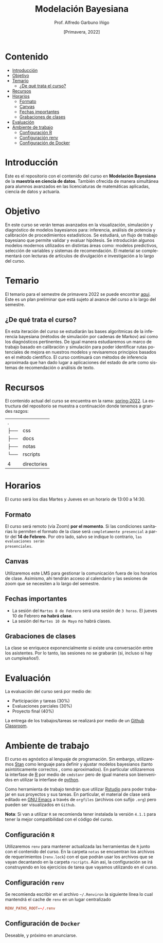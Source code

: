 #+TITLE: Modelación Bayesiana
#+AUTHOR: Prof. Alfredo Garbuno Iñigo
#+EMAIL:  agarbuno@itam.mx
#+DATE: [Primavera, 2022]
:REVEAL_PROPERTIES:
#+LANGUAGE: es
#+OPTIONS: num:nil toc:nil timestamp:nil
#+REVEAL_REVEAL_JS_VERSION: 4
#+REVEAL_THEME: night
#+REVEAL_SLIDE_NUMBER: t
#+REVEAL_HEAD_PREAMBLE: <meta name="description" content="Modelación Bayesiana">
#+REVEAL_INIT_OPTIONS: width:1600, height:900, margin:.2
#+REVEAL_EXTRA_CSS: ./css/mods.css
#+REVEAL_PLUGINS: (notes)
:END:
#+STARTUP: showall

* Contenido
:PROPERTIES:
:TOC:      :include all  :ignore this :depth 3
:END:
:CONTENTS:
- [[#introducción][Introducción]]
- [[#objetivo][Objetivo]]
- [[#temario][Temario]]
  - [[#de-qué-trata-el-curso][¿De qué trata el curso?]]
- [[#recursos][Recursos]]
- [[#horarios][Horarios]]
  - [[#formato][Formato]]
  - [[#canvas][Canvas]]
  - [[#fechas-importantes][Fechas importantes]]
  - [[#grabaciones-de-clases][Grabaciones de clases]]
- [[#evaluación][Evaluación]]
- [[#ambiente-de-trabajo][Ambiente de trabajo]]
  - [[#configuración-r][Configuración R]]
  - [[#configuración-renv][Configuración renv]]
  - [[#configuración-de-docker][Configuración de Docker]]
:END:

* Introducción

Este es el repositorio con el contenido del curso en *Modelación Bayesiana* de la
*maestría en ciencia de datos*. También ofrecida de manera simultánea para alumnos
avanzados en las licenciaturas de matemáticas aplicadas, ciencia de datos y
actuaría.

* Objetivo

En este curso se verán temas avanzados en la visualización, simulación y
diagnóstico de modelos bayesianos para: inferencia, análisis de potencia y
calibración de procedimientos estadísticos. Se estudiará, un flujo de trabajo
bayesiano que permite validar y evaluar hipótesis. Se introducirán algunos
modelos modernos utilizados en distintas áreas como: modelos predictivos,
selección de variables y sistemas de recomendación. El material se complementará
con lecturas de artículos de divulgación e investigación a lo largo del curso.
 
* Temario

El temario para el semestre de primavera 2022 se puede encontrar [[https://github.com/ITAM-DS/modelacion-bayesiana/blob/spring-2022/docs/temario-modelacion-bayesiana.pdf][aqui]]. Este es
un plan preliminar que está sujeto al avance del curso a lo largo del semestre. 

** ¿De qué trata el curso?

En esta iteración del curso se estudiarán las bases algorítmicas de la
inferencia bayesiana (métodos de simulación por cadenas de Markov) así como los
diagnósticos pertinentes. De igual manera estudiaremos un marco de trabajo
basado en calibración y simulación para poder identificar rutas potenciales de
mejora en nuestros modelos y revisaremos principios basados en el método
científico. El curso continuará con métodos de inferencia aproximada que han
dado lugar a aplicaciones del estado de arte como sistemas de recomendación o
análisis de texto.

* Recursos

El contenido actual del curso se encuentra en la rama: [[https://github.com/ITAM-DS/modelacion-bayesiana/tree/spring-2022][spring-2022]]. La
estructura del repositorio se muestra a continuación donde tenemos a grandes
razgos:

#+begin_src bash :exports results :results org

tree -L 1 -d 

#+end_src

#+RESULTS:
| .   |             |
| ├── | css         |
| ├── | docs        |
| ├── | notas       |
| └── | rscripts    |
|     |             |
| 4   | directories |



* Horarios

El curso será los días Martes y Jueves en un horario de 13:00 a 14:30.

** Formato

El curso será remoto (vía Zoom) *por el momento*. Si las condiciones sanitarias lo
permiten el formato de la clase será ~completamente presencial~ a partir del *14 de
Febrero*. Por otro lado, salvo se indique lo contrario, ~las evaluaciones serán
presenciales~.

** Canvas

Utilizaremos este LMS para gestionar la comunicación fuera de los horarios de
clase. Asimismo, ahi tendrán acceso al calendario y las sesiones de zoom que se
necesiten a lo largo del semestre.

** Fechas importantes

#+ATTR_REVEAL: :frag (appear)
- La sesión del ~Martes 8 de Febrero~ será una sesión de ~3 horas~. El jueves 10 de Febrero *no habrá clase*.
- La sesión del ~Martes 10 de Mayo~ no habrá clases. 

** Grabaciones de clases

La clase se enriquece exponencialmente si existe una conversación entre los
asistentes. Por lo tanto, las sesiones no se grabarán (si, incluso si hay un cumpleaños!). 

* Evaluación

La evaluación del curso será por medio de:
#+ATTR_REVEAL: :frag (appear)
- Participación y tareas (30%)
- Evaluaciones parciales (30%)
- Proyecto final (40%)

La entrega de los trabajos/tareas se realizará por medio de un [[https://github.blog/2021-08-12-teaching-learning-github-classroom-visual-studio-code/][Github Classroom]]. 

* Ambiente de trabajo

El curso es agnóstico al lenguaje de programación. Sin embargo, utilizaremos [[https://mc-stan.org/][Stan]] como lenguaje para definir y ajustar modelos bayesianos (tanto asintóticamente correctos , como aproximados). En particular utilizaremos la interfase de [[https://www.r-project.org/][R]] por medio de ~cmdstanr~ pero de igual manera son bienvenidos en utilizar la interfase de [[https://www.python.org/][python]]. 

Como herramienta de trabajo tendrán que utilizar [[https://www.rstudio.com/products/rstudio/download/][Rstudio]] para poder trabajar en sus proyectos y sus tareas. En particular, el material de clase será editado en [[https://www.gnu.org/software/emacs/][GNU Emacs]] a través de =orgfiles= (archivos con sufijo ~.org~) pero pueden ser visualizados  en ~Github~.

*Nota*: Si van a utilizar ~R~ se recomienda tener instalada la versión ~4.1.1~ para tener la mejor compatibilidad con el código del curso.

** Configuración ~R~

Utilizaremos ~renv~ para mantener actualizada las herramientas de ~R~ junto con el contenido del curso. En la carpeta =notas= se encuentran los archivos de requerimientos (=renv.lock=)  con el que podrán usar los archivos que se vayan decantando en la carpeta =rscripts=. Aún asi, la configuración se irá construyendo en los ejercicios de tarea que vayamos utilizando en el curso.

** Configuración ~renv~

Se recomienda escribir en el archivo ~~/.Renviron~ la siguiente línea lo cual mantendrá el cache de ~renv~ en un lugar centralizado 

#+begin_src conf :tangle ~/.Renviron :mkdirp yes
  RENV_PATHS_ROOT=~/.renv
#+end_src

** Configuración de ~Docker~

Deseable, y próximo en anunciarse. 
